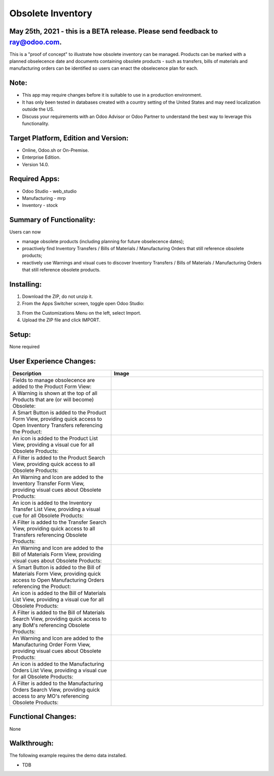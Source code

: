 ==================
Obsolete Inventory
==================

************************************************************************************
May 25th, 2021 - this is a BETA release.  Please send feedback to ray@odoo.com.
************************************************************************************  

This is a "proof of concept" to illustrate how obsolete inventory can be managed.  Products can be marked with a planned obselecence date and documents containing obsolete products - such as transfers, bills of materials and manufacturing orders can be identified so users can enact the obselecence plan for each.

*****
Note:
*****

- This app may require changes before it is suitable to use in a production environment.
- It has only been tested in databases created with a country setting of the United States and may need localization outside the US.
- Discuss your requirements with an Odoo Advisor or Odoo Partner to understand the best way to leverage this functionality.

*************************************
Target Platform, Edition and Version:
*************************************

- Online, Odoo.sh or On-Premise.
- Enterprise Edition.  
- Version 14.0.  

**************
Required Apps:
**************

- Odoo Studio - web_studio
- Manufacturing - mrp
- Inventory - stock

*************************
Summary of Functionality:
*************************

Users can now 

- manage obsolete products (including planning for future obselecence dates); 

- proactively find Inventory Transfers / Bills of Materials / Manufacturing Orders that still reference obsolete products;

- reactively use Warnings and visual cues to discover Inventory Transfers / Bills of Materials / Manufacturing Orders that still reference obsolete products.

***********
Installing:
***********

1. Download the ZIP, do not unzip it.

2. From the Apps Switcher screen, toggle open Odoo Studio:

.. image:: https://raw.githubusercontent.com/odoo-tm/apps/14.0/stock_obsolete/doc/odoo_studio_button.png

3. From the Customizations Menu on the left, select Import.

4. Upload the ZIP file and click IMPORT.

******
Setup:
******

None required


************************
User Experience Changes:
************************
	
.. list-table:: 
   :widths: 40 60
   :header-rows: 1

   * - Description
     - Image
   * - Fields to manage obsolecence are added to the Product Form View: 
     - .. image:: https://raw.githubusercontent.com/odoo-tm/apps/14.0/stock_obsolete/doc/product_fields.png 
          :width: 150
   * - A Warning is shown at the top of all Products that are (or will become) Obsolete:
     - .. image:: https://raw.githubusercontent.com/odoo-tm/apps/14.0/stock_obsolete/doc/product_warning.png 
          :width: 450
   * - A Smart Button is added to the Product Form View, providing quick access to Open Inventory Transfers referencing the Product:
     - .. image:: https://raw.githubusercontent.com/odoo-tm/apps/14.0/stock_obsolete/doc/product_smart_button.png
          :width: 500

   * - An icon is added to the Product List View, providing a visual cue for all Obsolete Products:

     - .. image:: https://raw.githubusercontent.com/odoo-tm/apps/14.0/stock_obsolete/doc/product_list_view.png
          :width: 500

   * - A Filter is added to the Product Search View, providing quick access to all Obsolete Products:

     - .. image:: https://raw.githubusercontent.com/odoo-tm/apps/14.0/stock_obsolete/doc/product_filter.png
          :width: 100

   * - An Warning and Icon are added to the Inventory Transfer Form View, providing visual cues about Obsolete Products:

     - .. image:: https://raw.githubusercontent.com/odoo-tm/apps/14.0/stock_obsolete/doc/stock_picking_form.png
          :width: 550

   * - An icon is added to the Inventory Transfer List View, providing a visual cue for all Obsolete Products:

     - .. image:: https://raw.githubusercontent.com/odoo-tm/apps/14.0/stock_obsolete/doc/stock_picking_list.png
          :width: 550

   * - A Filter is added to the Transfer Search View, providing quick access to all Transfers referencing Obsolete Products:

     - .. image:: https://raw.githubusercontent.com/odoo-tm/apps/14.0/stock_obsolete/doc/stock_picking_search.png
          :width: 100

   * - An Warning and Icon are added to the Bill of Materials Form View, providing visual cues about Obsolete Products:

     - .. image:: https://raw.githubusercontent.com/odoo-tm/apps/14.0/stock_obsolete/doc/bom_form.png
          :width: 550

   * - A Smart Button is added to the Bill of Materials Form View, providing quick access to Open Manufacturing Orders referencing the Product:

     - .. image:: https://raw.githubusercontent.com/odoo-tm/apps/14.0/stock_obsolete/doc/bom_smart.png
          :width: 200

   * - An icon is added to the Bill of Materials List View, providing a visual cue for all Obsolete Products:

     - .. image:: https://raw.githubusercontent.com/odoo-tm/apps/14.0/stock_obsolete/doc/bom_list.png
          :width: 500

   * - A Filter is added to the Bill of Materials Search View, providing quick access to any BoM's referencing Obsolete Products:

     - .. image:: https://raw.githubusercontent.com/odoo-tm/apps/14.0/stock_obsolete/doc/bom_search.png
          :width: 150

   * - An Warning and Icon are added to the Manufacturing Order Form View, providing visual cues about Obsolete Products:

     - .. image:: https://raw.githubusercontent.com/odoo-tm/apps/14.0/stock_obsolete/doc/order_form.png
          :width: 550

   * - An icon is added to the Manufacturing Orders List View, providing a visual cue for all Obsolete Products:

     - .. image:: https://raw.githubusercontent.com/odoo-tm/apps/14.0/stock_obsolete/doc/order_list.png
          :width: 500

   * - A Filter is added to the Manufacturing Orders Search View, providing quick access to any MO's referencing Obsolete Products:

     - .. image:: https://raw.githubusercontent.com/odoo-tm/apps/14.0/stock_obsolete/doc/order_search.png
          :width: 150

*******************
Functional Changes:
*******************

None

************
Walkthrough:
************

The following example requires the demo data installed.

- TDB 

.. image:: https://raw.githubusercontent.com/odoo-tm/apps/14.0/mrp_services/doc/service_product.png













